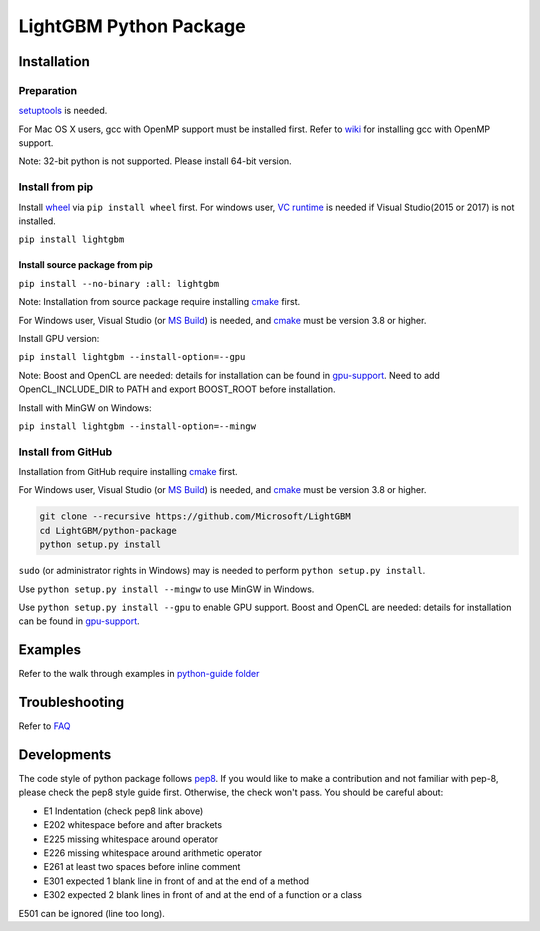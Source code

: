 LightGBM Python Package
=======================

|PyPI version|


Installation
------------

Preparation
'''''''''''

`setuptools <https://pypi.python.org/pypi/setuptools>`_ is needed. 

For Mac OS X users, gcc with OpenMP support must be installed first. Refer to `wiki <https://github.com/Microsoft/LightGBM/wiki/Installation-Guide#osx>`_ for installing gcc with OpenMP support.

Note: 32-bit python is not supported. Please install 64-bit version.

Install from pip
''''''''''''''''

Install `wheel <http://pythonwheels.com>`_ via ``pip install wheel`` first. For windows user, `VC runtime <https://go.microsoft.com/fwlink/?LinkId=746572>`_ is needed if Visual Studio(2015 or 2017) is not installed.


``pip install lightgbm``


Install source package from pip
*******************************

``pip install --no-binary :all: lightgbm``


Note: Installation from source package require installing `cmake <https://cmake.org/>`_ first.

For Windows user, Visual Studio (or `MS Build <https://www.visualstudio.com/downloads/#build-tools-for-visual-studio-2017>`_) is needed, and `cmake <https://cmake.org/>`_ must be version 3.8 or higher.

Install GPU version:

``pip install lightgbm --install-option=--gpu``

Note: Boost and OpenCL are needed: details for installation can be found in `gpu-support <https://github.com/Microsoft/LightGBM/wiki/Installation-Guide#with-gpu-support>`_. Need to add OpenCL_INCLUDE_DIR to PATH and export BOOST_ROOT before installation.

Install with MinGW on Windows:

``pip install lightgbm --install-option=--mingw``

Install from GitHub
'''''''''''''''''''

Installation from GitHub require installing `cmake <https://cmake.org/>`_ first. 

For Windows user, Visual Studio (or `MS Build <https://www.visualstudio.com/downloads/#build-tools-for-visual-studio-2017>`_) is needed, and `cmake <https://cmake.org/>`_ must be version 3.8 or higher.

.. code:: sh

    git clone --recursive https://github.com/Microsoft/LightGBM
    cd LightGBM/python-package
    python setup.py install

``sudo`` (or administrator rights in Windows) may is needed to perform ``python setup.py install``.

Use ``python setup.py install --mingw`` to use MinGW in Windows.

Use ``python setup.py install --gpu`` to enable GPU support. Boost and OpenCL are needed: details for installation can be found in `gpu-support <https://github.com/Microsoft/LightGBM/wiki/Installation-Guide#with-gpu-support>`_.

Examples
--------

Refer to the walk through examples in `python-guide folder <https://github.com/Microsoft/LightGBM/tree/master/examples/python-guide>`_


Troubleshooting
---------------

Refer to `FAQ <https://github.com/Microsoft/LightGBM/tree/master/docs/FAQ.md>`_ 

Developments
------------

The code style of python package follows `pep8 <https://www.python.org/dev/peps/pep-0008/>`_. If you would like to make a contribution and not familiar with pep-8, please check the pep8 style guide first. Otherwise, the check won't pass. You should be careful about:

- E1 Indentation (check pep8 link above)
- E202 whitespace before and after brackets
- E225 missing whitespace around operator
- E226 missing whitespace around arithmetic operator
- E261 at least two spaces before inline comment
- E301 expected 1 blank line in front of and at the end of a method
- E302 expected 2 blank lines in front of and at the end of a function or a class

E501 can be ignored (line too long).

.. |PyPI version| image:: https://badge.fury.io/py/lightgbm.svg
    :target: https://badge.fury.io/py/lightgbm

